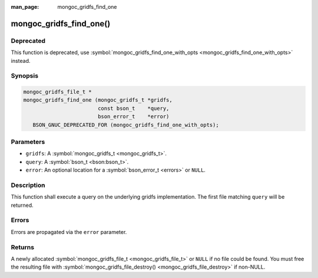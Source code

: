 :man_page: mongoc_gridfs_find_one

mongoc_gridfs_find_one()
========================

Deprecated
----------

This function is deprecated, use :symbol:`mongoc_gridfs_find_one_with_opts <mongoc_gridfs_find_one_with_opts>` instead.

Synopsis
--------

.. code-block:: none

  mongoc_gridfs_file_t *
  mongoc_gridfs_find_one (mongoc_gridfs_t *gridfs,
                          const bson_t    *query,
                          bson_error_t    *error)
     BSON_GNUC_DEPRECATED_FOR (mongoc_gridfs_find_one_with_opts);

Parameters
----------

* ``gridfs``: A :symbol:`mongoc_gridfs_t <mongoc_gridfs_t>`.
* ``query``: A :symbol:`bson_t <bson:bson_t>`.
* ``error``: An optional location for a :symbol:`bson_error_t <errors>` or ``NULL``.

Description
-----------

This function shall execute a query on the underlying gridfs implementation. The first file matching ``query`` will be returned.

Errors
------

Errors are propagated via the ``error`` parameter.

Returns
-------

A newly allocated :symbol:`mongoc_gridfs_file_t <mongoc_gridfs_file_t>` or ``NULL`` if no file could be found. You must free the resulting file with :symbol:`mongoc_gridfs_file_destroy() <mongoc_gridfs_file_destroy>` if non-NULL.

